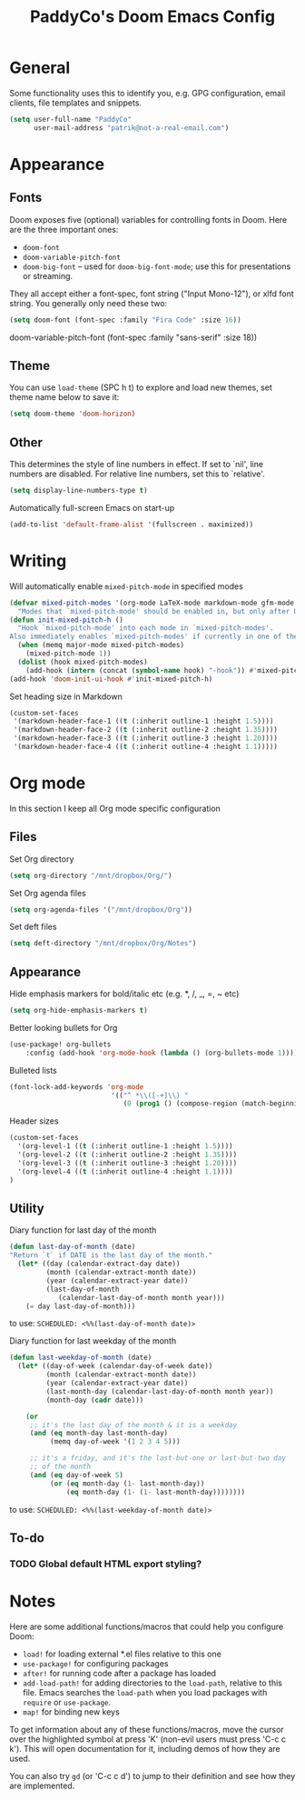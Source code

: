 #+TITLE: PaddyCo's Doom Emacs Config

* General
Some functionality uses this to identify you, e.g. GPG configuration, email
clients, file templates and snippets.

#+begin_src emacs-lisp
(setq user-full-name "PaddyCo"
      user-mail-address "patrik@not-a-real-email.com")
#+end_src

* Appearance
** Fonts
Doom exposes five (optional) variables for controlling fonts in Doom. Here
are the three important ones:

+ ~doom-font~
+ ~doom-variable-pitch-font~
+ ~doom-big-font~ -- used for ~doom-big-font-mode~; use this for
  presentations or streaming.

They all accept either a font-spec, font string ("Input Mono-12"), or xlfd
font string. You generally only need these two:

#+begin_src emacs-lisp
(setq doom-font (font-spec :family "Fira Code" :size 16))
#+end_src

doom-variable-pitch-font (font-spec :family "sans-serif" :size 18))

** Theme
You can use ~load-theme~ (SPC h t) to explore and load new themes, set theme name below to save it:
#+begin_src emacs-lisp
(setq doom-theme 'doom-horizon)
#+end_src

** Other
This determines the style of line numbers in effect. If set to `nil', line
numbers are disabled. For relative line numbers, set this to `relative'.
#+begin_src emacs-lisp
(setq display-line-numbers-type t)
#+end_src

Automatically full-screen Emacs on start-up
#+begin_src emacs-lisp
(add-to-list 'default-frame-alist '(fullscreen . maximized))
#+end_src

* Writing
Will automatically enable ~mixed-pitch-mode~ in specified modes
#+begin_src emacs-lisp
(defvar mixed-pitch-modes '(org-mode LaTeX-mode markdown-mode gfm-mode Info-mode)
  "Modes that `mixed-pitch-mode' should be enabled in, but only after UI initialisation.")
(defun init-mixed-pitch-h ()
  "Hook `mixed-pitch-mode' into each mode in `mixed-pitch-modes'.
Also immediately enables `mixed-pitch-modes' if currently in one of the modes."
  (when (memq major-mode mixed-pitch-modes)
    (mixed-pitch-mode 1))
  (dolist (hook mixed-pitch-modes)
    (add-hook (intern (concat (symbol-name hook) "-hook")) #'mixed-pitch-mode)))
(add-hook 'doom-init-ui-hook #'init-mixed-pitch-h)
#+end_src

Set heading size in Markdown

#+begin_src emacs-lisp
(custom-set-faces
 '(markdown-header-face-1 ((t (:inherit outline-1 :height 1.5))))
 '(markdown-header-face-2 ((t (:inherit outline-2 :height 1.35))))
 '(markdown-header-face-3 ((t (:inherit outline-3 :height 1.20))))
 '(markdown-header-face-4 ((t (:inherit outline-4 :height 1.1)))))
#+end_src

* Org mode
In this section I keep all Org mode specific configuration

** Files
Set Org directory
#+begin_src emacs-lisp
(setq org-directory "/mnt/dropbox/Org/")
#+end_src

Set Org agenda files
#+begin_src emacs-lisp
(setq org-agenda-files '("/mnt/dropbox/Org"))
#+end_src

Set deft files
#+begin_src emacs-lisp
(setq deft-directory "/mnt/dropbox/Org/Notes")
#+end_src

** Appearance
Hide emphasis markers for bold/italic etc (e.g. *, /, _, =, ~ etc)
#+begin_src emacs-lisp
(setq org-hide-emphasis-markers t)
#+end_src

Better looking bullets for Org
#+begin_src emacs-lisp
(use-package! org-bullets
    :config (add-hook 'org-mode-hook (lambda () (org-bullets-mode 1))))
#+end_src

Bulleted lists
#+begin_src emacs-lisp
(font-lock-add-keywords 'org-mode
                         '(("^ *\\([-+]\\) "
                            (0 (prog1 () (compose-region (match-beginning 1) (match-end 1) "•"))))))
#+end_src

Header sizes
#+begin_src emacs-lisp
(custom-set-faces
  '(org-level-1 ((t (:inherit outline-1 :height 1.5))))
  '(org-level-2 ((t (:inherit outline-2 :height 1.35))))
  '(org-level-3 ((t (:inherit outline-3 :height 1.20))))
  '(org-level-4 ((t (:inherit outline-4 :height 1.1))))
)
#+end_src

** Utility
Diary function for last day of the month
#+begin_src emacs-lisp
(defun last-day-of-month (date)
"Return `t` if DATE is the last day of the month."
  (let* ((day (calendar-extract-day date))
         (month (calendar-extract-month date))
         (year (calendar-extract-year date))
         (last-day-of-month
            (calendar-last-day-of-month month year)))
    (= day last-day-of-month)))
#+end_src
to use:
=SCHEDULED: <%%(last-day-of-month date)>=

Diary function for last weekday of the month
#+begin_src emacs-lisp
(defun last-weekday-of-month (date)
  (let* ((day-of-week (calendar-day-of-week date))
         (month (calendar-extract-month date))
         (year (calendar-extract-year date))
         (last-month-day (calendar-last-day-of-month month year))
         (month-day (cadr date)))

    (or
     ;; it's the last day of the month & it is a weekday
     (and (eq month-day last-month-day)
          (memq day-of-week '(1 2 3 4 5)))

     ;; it's a friday, and it's the last-but-one or last-but-two day
     ;; of the month
     (and (eq day-of-week 5)
          (or (eq month-day (1- last-month-day))
              (eq month-day (1- (1- last-month-day))))))))
#+end_src
to use:
=SCHEDULED: <%%(last-weekday-of-month date)>=

** To-do

*** TODO Global default HTML export styling?

* Notes
Here are some additional functions/macros that could help you configure Doom:

- ~load!~ for loading external *.el files relative to this one
- ~use-package!~ for configuring packages
- ~after!~ for running code after a package has loaded
- ~add-load-path!~ for adding directories to the ~load-path~, relative to
  this file. Emacs searches the ~load-path~ when you load packages with
  ~require~ or ~use-package~.
- ~map!~ for binding new keys

To get information about any of these functions/macros, move the cursor over
the highlighted symbol at press 'K' (non-evil users must press 'C-c c k').
This will open documentation for it, including demos of how they are used.

You can also try ~gd~ (or 'C-c c d') to jump to their definition and see how
they are implemented.
